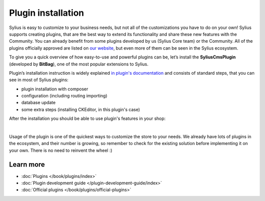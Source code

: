 Plugin installation
===================

Sylius is easy to customize to your business needs, but not all of the customizations you have to do on your own!
Sylius supports creating plugins, that are the best way to extend its functionality and share these new features with the Community.
You can already benefit from some plugins developed by us (Sylius Core team) or the Community.
All of the plugins officially approved are listed on `our website <https://sylius.com/plugins/>`_, but even more of them can be seen in the Sylius ecosystem.

To give you a quick overview of how easy-to-use and powerful plugins can be, let’s install the **SyliusCmsPlugin** (developed
by **BitBag**), one of the most popular extensions to Sylius.

Plugin’s installation instruction is widely explained `in plugin's documentation <https://github.com/BitBagCommerce/SyliusCmsPlugin/blob/master/doc/installation.md>`_
and consists of standard steps, that you can see in most of Sylius plugins:

- plugin installation with composer

- configuration (including routing importing)

- database update

- some extra steps (installing CKEditor, in this plugin's case)

After the installation you should be able to use plugin's features in your shop:

.. image:: /_images/getting-started-with-sylius/plugin-installed.png
    :scale: 55%
    :align: center

|

Usage of the plugin is one of the quickest ways to customize the store to your needs. We already have lots of plugins
in the ecosystem, and their number is growing, so remember to check for the existing solution before implementing it on your own.
There is no need to reinvent the wheel :)

Learn more
##########

* :doc:`Plugins </book/plugins/index>`
* :doc:`Plugin development guide </plugin-development-guide/index>`
* :doc:`Official plugins </book/plugins/official-plugins>`
